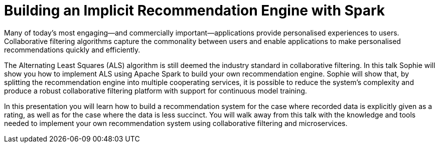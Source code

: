 = Building an Implicit Recommendation Engine with Spark
:page-presentor: Sophie Watson
:page-date: 2018-10-4
:page-media-url: https://youtu.be/58OjaDH2FI0
:page-venue: Spark + AI Summit Europe
:page-city: London, England

Many of today’s most engaging—and commercially important—applications provide personalised experiences to users. Collaborative filtering algorithms capture the commonality between users and enable applications to make personalised recommendations quickly and efficiently.

The Alternating Least Squares (ALS) algorithm is still deemed the industry standard in collaborative filtering. In this talk Sophie will show you how to implement ALS using Apache Spark to build your own recommendation engine. Sophie will show that, by splitting the recommendation engine into multiple cooperating services, it is possible to reduce the system’s complexity and produce a robust collaborative filtering platform with support for continuous model training.

In this presentation you will learn how to build a recommendation system for the case where recorded data is explicitly given as a rating, as well as for the case where the data is less succinct. You will walk away from this talk with the knowledge and tools needed to implement your own recommendation system using collaborative filtering and microservices.
